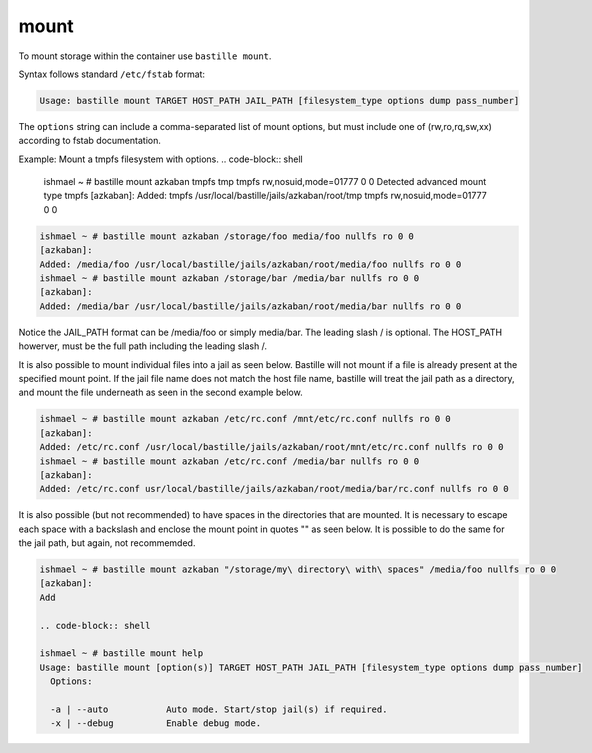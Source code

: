 mount
=====

To mount storage within the container use ``bastille mount``.

Syntax follows standard ``/etc/fstab`` format:

.. code-block:: shell

  Usage: bastille mount TARGET HOST_PATH JAIL_PATH [filesystem_type options dump pass_number]

The ``options`` string can include a comma-separated list of mount options, but must include one of (rw,ro,rq,sw,xx) according to fstab documentation.

Example: Mount a tmpfs filesystem with options.
.. code-block:: shell
  ishmael ~ # bastille mount azkaban tmpfs tmp tmpfs rw,nosuid,mode=01777 0 0
  Detected advanced mount type tmpfs
  [azkaban]:
  Added: tmpfs /usr/local/bastille/jails/azkaban/root/tmp tmpfs rw,nosuid,mode=01777 0 0

.. code-block:: shell

  ishmael ~ # bastille mount azkaban /storage/foo media/foo nullfs ro 0 0
  [azkaban]:
  Added: /media/foo /usr/local/bastille/jails/azkaban/root/media/foo nullfs ro 0 0
  ishmael ~ # bastille mount azkaban /storage/bar /media/bar nullfs ro 0 0
  [azkaban]:
  Added: /media/bar /usr/local/bastille/jails/azkaban/root/media/bar nullfs ro 0 0

Notice the JAIL_PATH format can be /media/foo or simply media/bar. The leading slash / is optional. The HOST_PATH howerver, must be the full path including the leading slash /.

It is also possible to mount individual files into a jail as seen below.
Bastille will not mount if a file is already present at the specified mount point.
If the jail file name does not match the host file name, bastille will treat the jail path as a directory, and mount the file underneath as seen in the second example below.

.. code-block:: shell

  ishmael ~ # bastille mount azkaban /etc/rc.conf /mnt/etc/rc.conf nullfs ro 0 0
  [azkaban]:
  Added: /etc/rc.conf /usr/local/bastille/jails/azkaban/root/mnt/etc/rc.conf nullfs ro 0 0
  ishmael ~ # bastille mount azkaban /etc/rc.conf /media/bar nullfs ro 0 0
  [azkaban]:
  Added: /etc/rc.conf usr/local/bastille/jails/azkaban/root/media/bar/rc.conf nullfs ro 0 0

It is also possible (but not recommended) to have spaces in the directories that are mounted.
It is necessary to escape each space with a backslash \ and enclose the mount point in quotes "" as seen below.
It is possible to do the same for the jail path, but again, not recommemded.

.. code-block:: shell

  ishmael ~ # bastille mount azkaban "/storage/my\ directory\ with\ spaces" /media/foo nullfs ro 0 0
  [azkaban]:
  Add
  
  .. code-block:: shell

  ishmael ~ # bastille mount help
  Usage: bastille mount [option(s)] TARGET HOST_PATH JAIL_PATH [filesystem_type options dump pass_number]
    Options:

    -a | --auto           Auto mode. Start/stop jail(s) if required.
    -x | --debug          Enable debug mode.